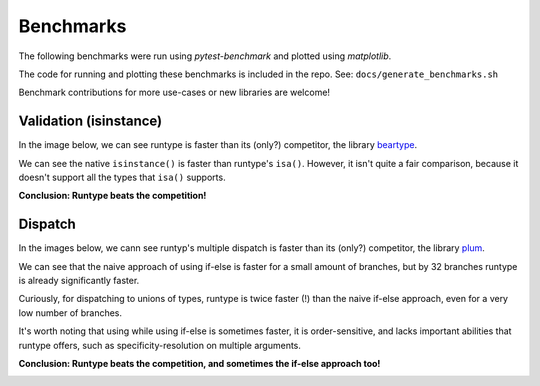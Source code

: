 Benchmarks
==========

The following benchmarks were run using `pytest-benchmark` and plotted using `matplotlib`.

The code for running and plotting these benchmarks is included in the repo.
See: ``docs/generate_benchmarks.sh``

Benchmark contributions for more use-cases or new libraries are welcome!

.. _benchmarks-validation:

Validation (isinstance)
-----------------------

In the image below, we can see runtype is faster than its (only?) competitor, the library `beartype <https://github.com/beartype/beartype>`_.

We can see the native ``isinstance()`` is faster than runtype's ``isa()``. However, it isn't quite a fair comparison,
because it doesn't support all the types that ``isa()`` supports.

**Conclusion: Runtype beats the competition!**

.. image:: bench_validation.jpg

.. _benchmarks-dispatch:

Dispatch
--------

In the images below, we cann see runtyp's multiple dispatch is faster than its (only?) competitor, the library `plum <https://github.com/beartype/plum>`_.

We can see that the naive approach of using if-else is faster for a small amount of branches,
but by 32 branches runtype is already significantly faster.

Curiously, for dispatching to unions of types, runtype is twice faster (!) than the naive if-else approach,
even for a very low number of branches.

It's worth noting that using while using if-else is sometimes faster, it is order-sensitive, and lacks important abilities that runtype offers, such as specificity-resolution on multiple arguments.

**Conclusion: Runtype beats the competition, and sometimes the if-else approach too!**

.. image:: bench_dispatch.jpg

.. image:: bench_dispatch_union.jpg